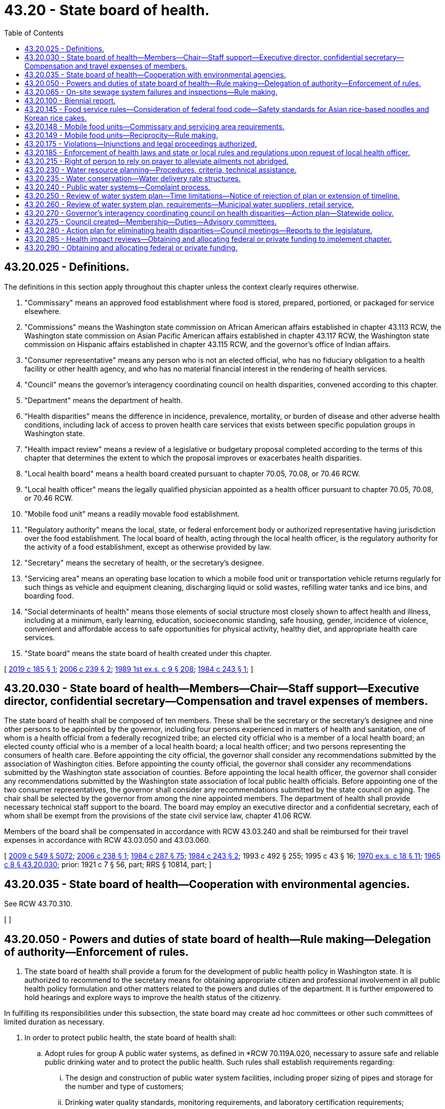 = 43.20 - State board of health.
:toc:

== 43.20.025 - Definitions.
The definitions in this section apply throughout this chapter unless the context clearly requires otherwise.

. "Commissary" means an approved food establishment where food is stored, prepared, portioned, or packaged for service elsewhere.

. "Commissions" means the Washington state commission on African American affairs established in chapter 43.113 RCW, the Washington state commission on Asian Pacific American affairs established in chapter 43.117 RCW, the Washington state commission on Hispanic affairs established in chapter 43.115 RCW, and the governor's office of Indian affairs.

. "Consumer representative" means any person who is not an elected official, who has no fiduciary obligation to a health facility or other health agency, and who has no material financial interest in the rendering of health services.

. "Council" means the governor's interagency coordinating council on health disparities, convened according to this chapter.

. "Department" means the department of health.

. "Health disparities" means the difference in incidence, prevalence, mortality, or burden of disease and other adverse health conditions, including lack of access to proven health care services that exists between specific population groups in Washington state.

. "Health impact review" means a review of a legislative or budgetary proposal completed according to the terms of this chapter that determines the extent to which the proposal improves or exacerbates health disparities.

. "Local health board" means a health board created pursuant to chapter 70.05, 70.08, or 70.46 RCW.

. "Local health officer" means the legally qualified physician appointed as a health officer pursuant to chapter 70.05, 70.08, or 70.46 RCW.

. "Mobile food unit" means a readily movable food establishment.

. "Regulatory authority" means the local, state, or federal enforcement body or authorized representative having jurisdiction over the food establishment. The local board of health, acting through the local health officer, is the regulatory authority for the activity of a food establishment, except as otherwise provided by law.

. "Secretary" means the secretary of health, or the secretary's designee.

. "Servicing area" means an operating base location to which a mobile food unit or transportation vehicle returns regularly for such things as vehicle and equipment cleaning, discharging liquid or solid wastes, refilling water tanks and ice bins, and boarding food.

. "Social determinants of health" means those elements of social structure most closely shown to affect health and illness, including at a minimum, early learning, education, socioeconomic standing, safe housing, gender, incidence of violence, convenient and affordable access to safe opportunities for physical activity, healthy diet, and appropriate health care services.

. "State board" means the state board of health created under this chapter.

[ http://lawfilesext.leg.wa.gov/biennium/2019-20/Pdf/Bills/Session%20Laws/Senate/5218-S.SL.pdf?cite=2019%20c%20185%20§%201[2019 c 185 § 1]; http://lawfilesext.leg.wa.gov/biennium/2005-06/Pdf/Bills/Session%20Laws/Senate/6197-S2.SL.pdf?cite=2006%20c%20239%20§%202[2006 c 239 § 2]; http://leg.wa.gov/CodeReviser/documents/sessionlaw/1989ex1c9.pdf?cite=1989%201st%20ex.s.%20c%209%20§%20208[1989 1st ex.s. c 9 § 208]; http://leg.wa.gov/CodeReviser/documents/sessionlaw/1984c243.pdf?cite=1984%20c%20243%20§%201[1984 c 243 § 1]; ]

== 43.20.030 - State board of health—Members—Chair—Staff support—Executive director, confidential secretary—Compensation and travel expenses of members.
The state board of health shall be composed of ten members. These shall be the secretary or the secretary's designee and nine other persons to be appointed by the governor, including four persons experienced in matters of health and sanitation, one of whom is a health official from a federally recognized tribe; an elected city official who is a member of a local health board; an elected county official who is a member of a local health board; a local health officer; and two persons representing the consumers of health care. Before appointing the city official, the governor shall consider any recommendations submitted by the association of Washington cities. Before appointing the county official, the governor shall consider any recommendations submitted by the Washington state association of counties. Before appointing the local health officer, the governor shall consider any recommendations submitted by the Washington state association of local public health officials. Before appointing one of the two consumer representatives, the governor shall consider any recommendations submitted by the state council on aging. The chair shall be selected by the governor from among the nine appointed members. The department of health shall provide necessary technical staff support to the board. The board may employ an executive director and a confidential secretary, each of whom shall be exempt from the provisions of the state civil service law, chapter 41.06 RCW.

Members of the board shall be compensated in accordance with RCW 43.03.240 and shall be reimbursed for their travel expenses in accordance with RCW 43.03.050 and 43.03.060.

[ http://lawfilesext.leg.wa.gov/biennium/2009-10/Pdf/Bills/Session%20Laws/Senate/5038.SL.pdf?cite=2009%20c%20549%20§%205072[2009 c 549 § 5072]; http://lawfilesext.leg.wa.gov/biennium/2005-06/Pdf/Bills/Session%20Laws/Senate/6196-S.SL.pdf?cite=2006%20c%20238%20§%201[2006 c 238 § 1]; http://leg.wa.gov/CodeReviser/documents/sessionlaw/1984c287.pdf?cite=1984%20c%20287%20§%2075[1984 c 287 § 75]; http://leg.wa.gov/CodeReviser/documents/sessionlaw/1984c243.pdf?cite=1984%20c%20243%20§%202[1984 c 243 § 2]; 1993 c 492 § 255; 1995 c 43 § 16; http://leg.wa.gov/CodeReviser/documents/sessionlaw/1970ex1c18.pdf?cite=1970%20ex.s.%20c%2018%20§%2011[1970 ex.s. c 18 § 11]; http://leg.wa.gov/CodeReviser/documents/sessionlaw/1965c8.pdf?cite=1965%20c%208%20§%2043.20.030[1965 c 8 § 43.20.030]; prior: 1921 c 7 § 56, part; RRS § 10814, part; ]

== 43.20.035 - State board of health—Cooperation with environmental agencies.
See RCW 43.70.310.

[ ]

== 43.20.050 - Powers and duties of state board of health—Rule making—Delegation of authority—Enforcement of rules.
. The state board of health shall provide a forum for the development of public health policy in Washington state. It is authorized to recommend to the secretary means for obtaining appropriate citizen and professional involvement in all public health policy formulation and other matters related to the powers and duties of the department. It is further empowered to hold hearings and explore ways to improve the health status of the citizenry.

In fulfilling its responsibilities under this subsection, the state board may create ad hoc committees or other such committees of limited duration as necessary.

. In order to protect public health, the state board of health shall:

.. Adopt rules for group A public water systems, as defined in *RCW 70.119A.020, necessary to assure safe and reliable public drinking water and to protect the public health. Such rules shall establish requirements regarding:

... The design and construction of public water system facilities, including proper sizing of pipes and storage for the number and type of customers;

... Drinking water quality standards, monitoring requirements, and laboratory certification requirements;

... Public water system management and reporting requirements;

... Public water system planning and emergency response requirements;

.. Public water system operation and maintenance requirements;

.. Water quality, reliability, and management of existing but inadequate public water systems; and

.. Quality standards for the source or supply, or both source and supply, of water for bottled water plants;

.. Adopt rules as necessary for group B public water systems, as defined in *RCW 70.119A.020. The rules shall, at a minimum, establish requirements regarding the initial design and construction of a public water system. The state board of health rules may waive some or all requirements for group B public water systems with fewer than five connections;

.. Adopt rules and standards for prevention, control, and abatement of health hazards and nuisances related to the disposal of human and animal excreta and animal remains;

.. Adopt rules controlling public health related to environmental conditions including but not limited to heating, lighting, ventilation, sanitary facilities, and cleanliness in public facilities including but not limited to food service establishments, schools, recreational facilities, and transient accommodations;

.. Adopt rules for the imposition and use of isolation and quarantine;

.. Adopt rules for the prevention and control of infectious and noninfectious diseases, including food and vector borne illness, and rules governing the receipt and conveyance of remains of deceased persons, and such other sanitary matters as may best be controlled by universal rule; and

.. Adopt rules for accessing existing databases for the purposes of performing health related research.

. The state board shall adopt rules for the design, construction, installation, operation, and maintenance of those on-site sewage systems with design flows of less than three thousand five hundred gallons per day.

. The state board may delegate any of its rule-adopting authority to the secretary and rescind such delegated authority.

. All local boards of health, health authorities and officials, officers of state institutions, police officers, sheriffs, constables, and all other officers and employees of the state, or any county, city, or township thereof, shall enforce all rules adopted by the state board of health. In the event of failure or refusal on the part of any member of such boards or any other official or person mentioned in this section to so act, he or she shall be subject to a fine of not less than fifty dollars, upon first conviction, and not less than one hundred dollars upon second conviction.

. The state board may advise the secretary on health policy issues pertaining to the department of health and the state.

[ http://lawfilesext.leg.wa.gov/biennium/2011-12/Pdf/Bills/Session%20Laws/House/1488.SL.pdf?cite=2011%20c%2027%20§%201[2011 c 27 § 1]; http://lawfilesext.leg.wa.gov/biennium/2009-10/Pdf/Bills/Session%20Laws/Senate/6171-S.SL.pdf?cite=2009%20c%20495%20§%201[2009 c 495 § 1]; http://lawfilesext.leg.wa.gov/biennium/2007-08/Pdf/Bills/Session%20Laws/Senate/5894-S.SL.pdf?cite=2007%20c%20343%20§%2011[2007 c 343 § 11]; http://lawfilesext.leg.wa.gov/biennium/1993-94/Pdf/Bills/Session%20Laws/Senate/5304-S2.SL.pdf?cite=1993%20c%20492%20§%20489[1993 c 492 § 489]; http://lawfilesext.leg.wa.gov/biennium/1991-92/Pdf/Bills/Session%20Laws/House/2747-S.SL.pdf?cite=1992%20c%2034%20§%204[1992 c 34 § 4]; http://leg.wa.gov/CodeReviser/documents/sessionlaw/1989ex1c9.pdf?cite=1989%201st%20ex.s.%20c%209%20§%20210[1989 1st ex.s. c 9 § 210]; http://leg.wa.gov/CodeReviser/documents/sessionlaw/1989c207.pdf?cite=1989%20c%20207%20§%201[1989 c 207 § 1]; http://leg.wa.gov/CodeReviser/documents/sessionlaw/1985c213.pdf?cite=1985%20c%20213%20§%201[1985 c 213 § 1]; http://leg.wa.gov/CodeReviser/documents/sessionlaw/1979c141.pdf?cite=1979%20c%20141%20§%2049[1979 c 141 § 49]; http://leg.wa.gov/CodeReviser/documents/sessionlaw/1967ex1c102.pdf?cite=1967%20ex.s.%20c%20102%20§%209[1967 ex.s. c 102 § 9]; http://leg.wa.gov/CodeReviser/documents/sessionlaw/1965c8.pdf?cite=1965%20c%208%20§%2043.20.050[1965 c 8 § 43.20.050]; prior:   1901 c 116 § 1; http://leg.wa.gov/CodeReviser/documents/sessionlaw/1891c98.pdf?cite=1891%20c%2098%20§%202[1891 c 98 § 2]; RRS § 6001.   1921 c 7 § 58; RRS § 10816; ]

== 43.20.065 - On-site sewage system failures and inspections—Rule making.
. Rules adopted by the state board under RCW 43.20.050(3) regarding failures of on-site sewage systems must:

.. Give first priority to allowing repair and second priority to allowing replacement of an existing conventional on-site sewage system, consisting of a septic tank and drainfield, with a similar conventional system;

.. Not impose or allow the imposition of more stringent performance requirements of equivalent on-site sewage systems on private entities than public entities; and

.. Allow a system to be repaired using the least expensive alternative that meets standards and is likely to provide comparable or better long-term sewage treatment and effluent dispersal outcomes.

. Rules adopted by the state board under RCW 43.20.050(3) regarding inspections must:

.. Require any inspection of an on-site sewage system carried out by a certified professional inspector or public agency to be coordinated with the owner of the on-site sewage system prior to accessing the on-site sewage system;

.. Require any inspection of an on-site sewage system carried out by a certified professional inspector or responsible public agency to be authorized by the owner of the on-site sewage system prior to accessing the on-site sewage system;

.. Allow, in cases where an inspection has not been authorized by a property owner, the local health jurisdiction to follow the procedures established for an administrative search warrant in *RCW 70.118.030; and

.. Forbid local health jurisdictions from requiring private property owners to grant inspection or maintenance easements for on-site sewage systems as a condition of permit issuance for on-site sewage systems that are located on a single property and service a single dwelling unit.

[ http://lawfilesext.leg.wa.gov/biennium/2019-20/Pdf/Bills/Session%20Laws/Senate/5503.SL.pdf?cite=2019%20c%2021%20§%202[2019 c 21 § 2]; ]

== 43.20.100 - Biennial report.
The state board of health shall report to the governor by July 1st of each even-numbered year including therein suggestions for public health priorities for the following biennium and such legislative action as it deems necessary.

[ http://lawfilesext.leg.wa.gov/biennium/2009-10/Pdf/Bills/Session%20Laws/House/2327-S.SL.pdf?cite=2009%20c%20518%20§%2023[2009 c 518 § 23]; http://leg.wa.gov/CodeReviser/documents/sessionlaw/1977c75.pdf?cite=1977%20c%2075%20§%2044[1977 c 75 § 44]; http://leg.wa.gov/CodeReviser/documents/sessionlaw/1965c8.pdf?cite=1965%20c%208%20§%2043.20.100[1965 c 8 § 43.20.100]; http://leg.wa.gov/CodeReviser/documents/sessionlaw/1891c98.pdf?cite=1891%20c%2098%20§%2011[1891 c 98 § 11]; RRS § 6007; ]

== 43.20.145 - Food service rules—Consideration of federal food code—Safety standards for Asian rice-based noodles and Korean rice cakes.
. The state board shall consider the most recent version of the United States food and drug administration's food code for the purpose of adopting rules for food service.

. [Empty]
.. In considering the adoption of rules for food service, the state board shall consider scientific data regarding time-temperature safety standards for Asian rice-based noodles and Korean rice cakes.

.. For the purposes of this subsection (2):

... "Asian rice-based noodles" means a rice-based pasta that contains rice powder, water, wheat starch, vegetable cooking oil, and optional ingredients to modify the pH or water activity, or to provide a preservative effect. The ingredients do not include products derived from animals. The rice-based pasta is prepared by using a traditional method that includes cooking by steaming at not less than one hundred thirty degrees Fahrenheit, for not less than four minutes.

... "Korean rice cake" means a confection that contains rice powder, salt, sugar, various edible seeds, oil, dried beans, nuts, dried fruits, and dried pumpkin. The ingredients do not include products derived from animals. The confection is prepared by using a traditional method that includes cooking by steaming at not less than two hundred seventy-five degrees Fahrenheit, for not less than five minutes, nor more than fifteen minutes.

[ http://lawfilesext.leg.wa.gov/biennium/2015-16/Pdf/Bills/Session%20Laws/Senate/6398.SL.pdf?cite=2016%20sp.s.%20c%2020%20§%202[2016 sp.s. c 20 § 2]; http://lawfilesext.leg.wa.gov/biennium/2003-04/Pdf/Bills/Session%20Laws/House/1318.SL.pdf?cite=2003%20c%2065%20§%202[2003 c 65 § 2]; ]

== 43.20.148 - Mobile food units—Commissary and servicing area requirements.
The regulatory authority must approve a request for a mobile food unit to be exempt from state board of health or local health jurisdiction requirements to operate from an approved commissary or servicing area if:

. The mobile food unit contains all equipment and utensils needed for complete onboard preparation of an approved menu;

. The mobile food unit is protected from environmental contamination when not in use;

. The mobile food unit can maintain required food storage temperatures during storage, preparation, service, and transit;

. The mobile food unit has a dedicated handwashing sink to allow frequent handwashing at all times;

. The mobile food unit has adequate water capacity and warewashing facilities to clean all multiuse utensils used on the mobile food unit at a frequency specified in state board of health rules;

. The mobile food unit is able to store tools onboard needed for cleaning and sanitizing;

. All food, water, and ice used on the mobile food unit is prepared onboard or otherwise obtained from approved sources;

. Wastewater and garbage will be sanitarily removed from the mobile food unit following an approved written plan or by a licensed service provider; and

. The local health officer approves the menu and plan of operations for the mobile food unit.

[ http://lawfilesext.leg.wa.gov/biennium/2019-20/Pdf/Bills/Session%20Laws/Senate/5218-S.SL.pdf?cite=2019%20c%20185%20§%202[2019 c 185 § 2]; http://lawfilesext.leg.wa.gov/biennium/2017-18/Pdf/Bills/Session%20Laws/House/2639-S.SL.pdf?cite=2018%20c%20167%20§%201[2018 c 167 § 1]; ]

== 43.20.149 - Mobile food units—Reciprocity—Rule making.
. Beginning May 1, 2020, a regulatory authority must accept a completed and approved plan review of a mobile food unit from another regulatory authority if:

.. The applicant has obtained a valid permit to operate the mobile food unit from another regulatory authority; and

.. The applicant provides the following to the regulatory authority from which the applicant is seeking a permit:

... A copy of the current operating permit from the original regulatory authority;

... A copy of the complete approved plan review from the original regulatory authority;

... The most recent inspection report of the mobile food unit from the original regulatory authority that demonstrates compliance with food safety standards; and

... Any commissary agreements that the applicant was required to maintain under the permit from the original regulatory authority.

. Except as provided in (a) and (b) of this subsection, the regulatory authority may not require an applicant to submit any additional documents or inspections to obtain a permit to operate the mobile food unit.

.. The regulatory authority may require an applicant to submit any restroom agreements the regulatory authority determines are necessary to comply with department and state board regulations.

.. The regulatory authority may require an applicant to submit additional commissary agreements as required by department and state board regulations unless:

... A mobile food unit is exempt from the use of a commissary under RCW 43.20.148; or

... A mobile food unit returns to its approved commissary after each day of service as described in the approved plan.

. A regulatory authority granting a permit pursuant to subsection (1) of this section may charge the applicant an annual permit fee, but may not charge a plan review or inspection fee.

. The state board must adopt rules to implement this section.

[ http://lawfilesext.leg.wa.gov/biennium/2019-20/Pdf/Bills/Session%20Laws/Senate/5218-S.SL.pdf?cite=2019%20c%20185%20§%203[2019 c 185 § 3]; ]

== 43.20.175 - Violations—Injunctions and legal proceedings authorized.
See RCW 43.70.190.

[ ]

== 43.20.185 - Enforcement of health laws and state or local rules and regulations upon request of local health officer.
See RCW 43.70.200.

[ ]

== 43.20.215 - Right of person to rely on prayer to alleviate ailments not abridged.
See RCW 43.70.210.

[ ]

== 43.20.230 - Water resource planning—Procedures, criteria, technical assistance.
Consistent with the water resource planning process of the department of ecology, the department of health shall:

. Develop procedures and guidelines relating to water use efficiency, as defined in *section 4(3), chapter 348, Laws of 1989, to be included in the development and approval of cost-efficient water system plans required under RCW 43.20.050;

. Develop criteria, with input from technical experts, with the objective of encouraging the cost-effective reuse of greywater and other water recycling practices, consistent with protection of public health and water quality; 

. Provide advice and technical assistance upon request in the development of water use efficiency plans; and

. Provide advice and technical assistance on request for development of model conservation rate structures for public water systems. Subsections (1), (2), and (3) of this section are subject to the availability of funding.

[ http://lawfilesext.leg.wa.gov/biennium/1993-94/Pdf/Bills/Session%20Laws/House/1309-S.SL.pdf?cite=1993%20sp.s.%20c%204%20§%209[1993 sp.s. c 4 § 9]; http://leg.wa.gov/CodeReviser/documents/sessionlaw/1989c348.pdf?cite=1989%20c%20348%20§%2012[1989 c 348 § 12]; ]

== 43.20.235 - Water conservation—Water delivery rate structures.
Water purveyors required to develop a water system plan pursuant to RCW 43.20.230 shall evaluate the feasibility of adopting and implementing water delivery rate structures that encourage water conservation. This information shall be included in water system plans submitted to the department of health for approval after July 1, 1993. The department shall evaluate the following:

. Rate structures currently used by public water systems in Washington; and

. Economic and institutional constraints to implementing conservation rate structures.

[ http://lawfilesext.leg.wa.gov/biennium/1997-98/Pdf/Bills/Session%20Laws/Senate/6219.SL.pdf?cite=1998%20c%20245%20§%2058[1998 c 245 § 58]; http://lawfilesext.leg.wa.gov/biennium/1993-94/Pdf/Bills/Session%20Laws/House/1309-S.SL.pdf?cite=1993%20sp.s.%20c%204%20§%2010[1993 sp.s. c 4 § 10]; ]

== 43.20.240 - Public water systems—Complaint process.
. The department shall have primary responsibility among state agencies to receive complaints from persons aggrieved by the failure of a public water system. If the remedy to the complaint is not within the jurisdiction of the department, the department shall refer the complaint to the state or local agency that has the appropriate jurisdiction. The department shall take such steps as are necessary to inform other state agencies of their primary responsibility for such complaints and the implementing procedures.

. Each county shall designate a contact person to the department for the purpose of receiving and following up on complaint referrals that are within county jurisdiction. In the absence of any such designation, the county health officer shall be responsible for performing this function.

. The department and each county shall establish procedures for providing a reasonable response to complaints received from persons aggrieved by the failure of a public water system.

. The department and each county shall use all reasonable efforts to assist customers of public water systems in obtaining a dependable supply of water at all times. The availability of resources and the public health significance of the complaint shall be considered when determining what constitutes a reasonable effort.

. The department shall, in consultation with local governments, water utilities, water-sewer districts, public utility districts, and other interested parties, develop a booklet or other single document that will provide to members of the public the following information:

.. A summary of state and local law regarding the obligations of public water systems in providing drinking water supplies to their customers;

.. A summary of the activities, including planning, rate setting, and compliance, that are to be performed by both local and state agencies;

.. The rights of customers of public water systems, including identification of agencies or offices to which they may address the most common complaints regarding the failures or inadequacies of public water systems.

This booklet or document shall be available to members of the public no later than January 1, 1991.

[ http://lawfilesext.leg.wa.gov/biennium/2009-10/Pdf/Bills/Session%20Laws/Senate/6171-S.SL.pdf?cite=2009%20c%20495%20§%202[2009 c 495 § 2]; http://lawfilesext.leg.wa.gov/biennium/1999-00/Pdf/Bills/Session%20Laws/House/1264.SL.pdf?cite=1999%20c%20153%20§%2056[1999 c 153 § 56]; http://leg.wa.gov/CodeReviser/documents/sessionlaw/1990c132.pdf?cite=1990%20c%20132%20§%203[1990 c 132 § 3]; ]

== 43.20.250 - Review of water system plan—Time limitations—Notice of rejection of plan or extension of timeline.
For any new or revised water system plan submitted for review under this chapter, the department shall review and either approve, conditionally approve, reject, or request amendments within ninety days of the receipt of the submission of the plan. The department may extend this ninety-day time limitation for new submittals by up to an additional ninety days if insufficient time exists to adequately review the general comprehensive plan. For rejections of plans or extensions of the timeline, the department shall provide in writing, to the person or entity submitting the plan, the reason for such action. In addition, the person or entity submitting the plan and the department may mutually agree to an extension of the deadlines contained in this section.

[ http://lawfilesext.leg.wa.gov/biennium/2001-02/Pdf/Bills/Session%20Laws/House/2446-S.SL.pdf?cite=2002%20c%20161%20§%201[2002 c 161 § 1]; ]

== 43.20.260 - Review of water system plan, requirements—Municipal water suppliers, retail service.
In approving the water system plan of a public water system, the department shall ensure that water service to be provided by the system under the plan for any new industrial, commercial, or residential use is consistent with the requirements of any comprehensive plans or development regulations adopted under chapter 36.70A RCW or any other applicable comprehensive plan, land use plan, or development regulation adopted by a city, town, or county for the service area. A municipal water supplier, as defined in RCW 90.03.015, has a duty to provide retail water service within its retail service area if: (1) Its service can be available in a timely and reasonable manner; (2) the municipal water supplier has sufficient water rights to provide the service; (3) the municipal water supplier has sufficient capacity to serve the water in a safe and reliable manner as determined by the department of health; and (4) it is consistent with the requirements of any comprehensive plans or development regulations adopted under chapter 36.70A RCW or any other applicable comprehensive plan, land use plan, or development regulation adopted by a city, town, or county for the service area and, for water service by the water utility of a city or town, with the utility service extension ordinances of the city or town.

[ http://lawfilesext.leg.wa.gov/biennium/2003-04/Pdf/Bills/Session%20Laws/House/1338-S2.SL.pdf?cite=2003%201st%20sp.s.%20c%205%20§%208[2003 1st sp.s. c 5 § 8]; ]

== 43.20.270 - Governor's interagency coordinating council on health disparities—Action plan—Statewide policy.
The legislature finds that women and people of color experience significant disparities from men and the general population in education, employment, healthful living conditions, access to health care, and other social determinants of health. The legislature finds that these circumstances coupled with lower, slower, and less culturally appropriate and gender appropriate access to needed medical care result in higher rates of morbidity and mortality for women and persons of color than observed in the general population. Health disparities are defined by the national institute of health as the differences in incidence, prevalence, mortality, and burden of disease and other adverse health conditions that exist among specific population groups in the United States.

It is the intent of the Washington state legislature to create the healthiest state in the nation by striving to eliminate health disparities in people of color and between men and women. In meeting the intent of chapter 239, Laws of 2006, the legislature creates the governor's interagency coordinating council on health disparities. This council shall create an action plan and statewide policy to include health impact reviews that measure and address other social determinants of health that lead to disparities as well as the contributing factors of health that can have broad impacts on improving status, health literacy, physical activity, and nutrition.

[ http://lawfilesext.leg.wa.gov/biennium/2005-06/Pdf/Bills/Session%20Laws/Senate/6197-S2.SL.pdf?cite=2006%20c%20239%20§%201[2006 c 239 § 1]; ]

== 43.20.275 - Council created—Membership—Duties—Advisory committees.
. In collaboration with staff whom the office of financial management may assign, and within funds made expressly available to the state board for these purposes, the state board shall assist the governor by convening and providing assistance to the council. The council shall include one representative from each of the following groups: Each of the commissions, the state board, the department, the department of social and health services, the department of commerce, the health care authority, the department of agriculture, the department of ecology, the office of the superintendent of public instruction, the department of children, youth, and families, the workforce training and education coordinating board, and two members of the public who will represent the interests of health care consumers. The council is a class one group under RCW 43.03.220. The two public members shall be paid per diem and travel expenses in accordance with RCW 43.03.050 and 43.03.060. The council shall reflect diversity in race, ethnicity, and gender. The governor or the governor's designee shall chair the council.

. The council shall promote and facilitate communication, coordination, and collaboration among relevant state agencies and communities of color, and the private sector and public sector, to address health disparities. The council shall conduct public hearings, inquiries, studies, or other forms of information gathering to understand how the actions of state government ameliorate or contribute to health disparities. All state agencies must cooperate with the council's efforts.

. The council with assistance from the state board, shall assess through public hearings, review of existing data, and other means, and recommend initiatives for improving the availability of culturally appropriate health literature and interpretive services within public and private health-related agencies.

. In order to assist with its work, the council shall establish advisory committees to assist in plan development for specific issues and shall include members of other state agencies and local communities.

. The advisory committee shall reflect diversity in race, ethnicity, and gender.

[ http://lawfilesext.leg.wa.gov/biennium/2017-18/Pdf/Bills/Session%20Laws/Senate/6287.SL.pdf?cite=2018%20c%2058%20§%2019[2018 c 58 § 19]; http://lawfilesext.leg.wa.gov/biennium/2005-06/Pdf/Bills/Session%20Laws/Senate/6197-S2.SL.pdf?cite=2006%20c%20239%20§%203[2006 c 239 § 3]; ]

== 43.20.280 - Action plan for eliminating health disparities—Council meetings—Reports to the legislature.
The council shall consider in its deliberations and by 2012, create an action plan for eliminating health disparities. The action plan must address, but is not limited to, the following diseases, conditions, and health indicators: Diabetes, asthma, infant mortality, HIV/AIDS, heart disease, strokes, breast cancer, cervical cancer, prostate cancer, chronic kidney disease, sudden infant death syndrome (SIDS), mental health, women's health issues, smoking cessation, oral disease, and immunization rates of children and senior citizens. The council shall prioritize the diseases, conditions, and health indicators according to prevalence and severity of the health disparity. The council shall address these priorities on an incremental basis by adding no more than five of the diseases, conditions, and health indicators to each update or revised version of the action plan. The action plan shall be updated biannually. The council shall meet as often as necessary but not less than two times per calendar year. The council shall report its progress with the action plan to the governor and the legislature no later than January 15, 2008. A second report shall be presented no later than January 15, 2010, and a third report from the council shall be presented to the governor and the legislature no later than January 15, 2012. Thereafter, the governor and legislature shall require progress updates from the council every four years in odd-numbered years. The action plan shall recognize the need for flexibility.

[ http://lawfilesext.leg.wa.gov/biennium/2005-06/Pdf/Bills/Session%20Laws/Senate/6197-S2.SL.pdf?cite=2006%20c%20239%20§%204[2006 c 239 § 4]; ]

== 43.20.285 - Health impact reviews—Obtaining and allocating federal or private funding to implement chapter.
The state board shall, to the extent that funds are available expressly for this purpose, complete health impact reviews, in collaboration with the council, and with assistance that shall be provided by any state agency of which the board makes a request.

. A health impact review may be initiated by a written request submitted according to forms and procedures proposed by the council and approved by the state board before December 1, 2006.

. Any state legislator or the governor may request a review of any proposal for a state legislative or budgetary change. Upon receiving a request for a health impact review from the governor or a member of the legislature during a legislative session, the state board shall deliver the health impact review to the requesting party in no more than ten days.

. The state board may limit the number of health impact reviews it produces to retain quality while operating within its available resources.

. A state agency may decline a request to provide assistance if complying with the request would not be feasible while operating within its available resources.

. Upon delivery of the review to the requesting party, it shall be a public document, and shall be available on the state board's web site.

. The review shall be based on the best available empirical information and professional assumptions available to the state board within the time required for completing the review. The review should consider direct impacts on health disparities as well as changes in the social determinants of health.

. The state board and the department shall collaborate to obtain any federal or private funding that may become available to implement the state board's duties under this chapter. If the department receives such funding, the department shall allocate it to the state board and affected agencies to implement its duties under this chapter, and any state general funds that may have been appropriated but are no longer needed by the state board shall lapse to the state general fund.

[ http://lawfilesext.leg.wa.gov/biennium/2005-06/Pdf/Bills/Session%20Laws/Senate/6197-S2.SL.pdf?cite=2006%20c%20239%20§%205[2006 c 239 § 5]; ]

== 43.20.290 - Obtaining and allocating federal or private funding.
The state board and the department shall collaborate to obtain any federal or private funding that may become available to implement the state board's duties under this chapter. If the department receives such funding, the department shall allocate it to the state board to implement its duties under this chapter, and any state general funds that may have been appropriated but are no longer needed by the state board shall lapse to the state general fund.

[ http://lawfilesext.leg.wa.gov/biennium/2005-06/Pdf/Bills/Session%20Laws/Senate/6197-S2.SL.pdf?cite=2006%20c%20239%20§%206[2006 c 239 § 6]; ]

